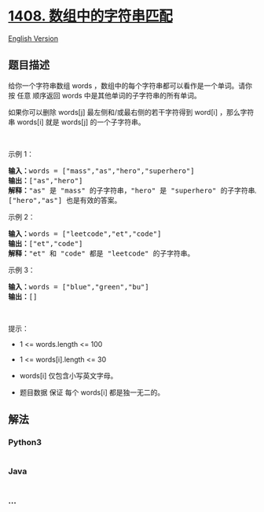 * [[https://leetcode-cn.com/problems/string-matching-in-an-array][1408.
数组中的字符串匹配]]
  :PROPERTIES:
  :CUSTOM_ID: 数组中的字符串匹配
  :END:
[[./solution/1400-1499/1408.String Matching in an Array/README_EN.org][English
Version]]

** 题目描述
   :PROPERTIES:
   :CUSTOM_ID: 题目描述
   :END:

#+begin_html
  <!-- 这里写题目描述 -->
#+end_html

#+begin_html
  <p>
#+end_html

给你一个字符串数组 words
，数组中的每个字符串都可以看作是一个单词。请你按 任意 顺序返回 words
中是其他单词的子字符串的所有单词。

#+begin_html
  </p>
#+end_html

#+begin_html
  <p>
#+end_html

如果你可以删除 words[j] 最左侧和/或最右侧的若干字符得到 word[i]
，那么字符串 words[i] 就是 words[j] 的一个子字符串。

#+begin_html
  </p>
#+end_html

#+begin_html
  <p>
#+end_html

 

#+begin_html
  </p>
#+end_html

#+begin_html
  <p>
#+end_html

示例 1：

#+begin_html
  </p>
#+end_html

#+begin_html
  <pre><strong>输入：</strong>words = [&quot;mass&quot;,&quot;as&quot;,&quot;hero&quot;,&quot;superhero&quot;]
  <strong>输出：</strong>[&quot;as&quot;,&quot;hero&quot;]
  <strong>解释：</strong>&quot;as&quot; 是 &quot;mass&quot; 的子字符串，&quot;hero&quot; 是 &quot;superhero&quot; 的子字符串。
  [&quot;hero&quot;,&quot;as&quot;] 也是有效的答案。
  </pre>
#+end_html

#+begin_html
  <p>
#+end_html

示例 2：

#+begin_html
  </p>
#+end_html

#+begin_html
  <pre><strong>输入：</strong>words = [&quot;leetcode&quot;,&quot;et&quot;,&quot;code&quot;]
  <strong>输出：</strong>[&quot;et&quot;,&quot;code&quot;]
  <strong>解释：</strong>&quot;et&quot; 和 &quot;code&quot; 都是 &quot;leetcode&quot; 的子字符串。
  </pre>
#+end_html

#+begin_html
  <p>
#+end_html

示例 3：

#+begin_html
  </p>
#+end_html

#+begin_html
  <pre><strong>输入：</strong>words = [&quot;blue&quot;,&quot;green&quot;,&quot;bu&quot;]
  <strong>输出：</strong>[]
  </pre>
#+end_html

#+begin_html
  <p>
#+end_html

 

#+begin_html
  </p>
#+end_html

#+begin_html
  <p>
#+end_html

提示：

#+begin_html
  </p>
#+end_html

#+begin_html
  <ul>
#+end_html

#+begin_html
  <li>
#+end_html

1 <= words.length <= 100

#+begin_html
  </li>
#+end_html

#+begin_html
  <li>
#+end_html

1 <= words[i].length <= 30

#+begin_html
  </li>
#+end_html

#+begin_html
  <li>
#+end_html

words[i] 仅包含小写英文字母。

#+begin_html
  </li>
#+end_html

#+begin_html
  <li>
#+end_html

题目数据 保证 每个 words[i] 都是独一无二的。

#+begin_html
  </li>
#+end_html

#+begin_html
  </ul>
#+end_html

** 解法
   :PROPERTIES:
   :CUSTOM_ID: 解法
   :END:

#+begin_html
  <!-- 这里可写通用的实现逻辑 -->
#+end_html

#+begin_html
  <!-- tabs:start -->
#+end_html

*** *Python3*
    :PROPERTIES:
    :CUSTOM_ID: python3
    :END:

#+begin_html
  <!-- 这里可写当前语言的特殊实现逻辑 -->
#+end_html

#+begin_src python
#+end_src

*** *Java*
    :PROPERTIES:
    :CUSTOM_ID: java
    :END:

#+begin_html
  <!-- 这里可写当前语言的特殊实现逻辑 -->
#+end_html

#+begin_src java
#+end_src

*** *...*
    :PROPERTIES:
    :CUSTOM_ID: section
    :END:
#+begin_example
#+end_example

#+begin_html
  <!-- tabs:end -->
#+end_html
